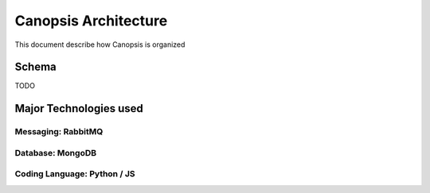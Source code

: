 .. _admin_archi:

Canopsis Architecture
=====================

This document describe how Canopsis is organized

Schema
------

TODO


Major Technologies used
-----------------------

Messaging: RabbitMQ
^^^^^^^^^^^^^^^^^^^

Database: MongoDB
^^^^^^^^^^^^^^^^^

Coding Language: Python / JS
^^^^^^^^^^^^^^^^^^^^^^^^^^^^

